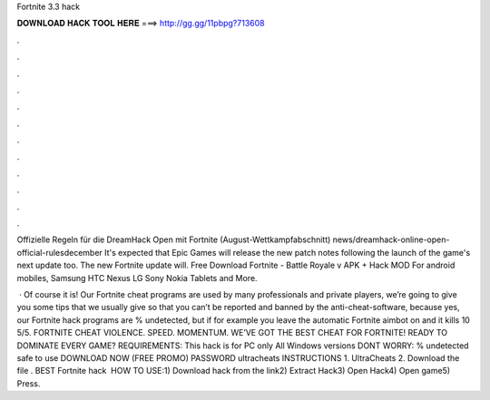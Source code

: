 Fortnite 3.3 hack



𝐃𝐎𝐖𝐍𝐋𝐎𝐀𝐃 𝐇𝐀𝐂𝐊 𝐓𝐎𝐎𝐋 𝐇𝐄𝐑𝐄 ===> http://gg.gg/11pbpg?713608



.



.



.



.



.



.



.



.



.



.



.



.

Offizielle Regeln für die DreamHack Open mit Fortnite (August-Wettkampfabschnitt) news/dreamhack-online-open-official-rulesdecember It's expected that Epic Games will release the new patch notes following the launch of the game's next update too. The new Fortnite update will. Free Download Fortnite - Battle Royale v APK + Hack MOD For android mobiles, Samsung HTC Nexus LG Sony Nokia Tablets and More.

 · Of course it is! Our Fortnite cheat programs are used by many professionals and private players, we’re going to give you some tips that we usually give so that you can’t be reported and banned by the anti-cheat-software, because yes, our Fortnite hack programs are % undetected, but if for example you leave the automatic Fortnite aimbot on and it kills 10 5/5. FORTNITE CHEAT VIOLENCE. SPEED. MOMENTUM. WE’VE GOT THE BEST CHEAT FOR FORTNITE! READY TO DOMINATE EVERY GAME? REQUIREMENTS: This hack is for PC only All Windows versions DONT WORRY: % undetected safe to use DOWNLOAD NOW (FREE PROMO) PASSWORD ultracheats INSTRUCTIONS 1. UltraCheats 2. Download the file . BEST Fortnite hack ️  HOW TO USE:1) Download hack from the link2) Extract Hack3) Open Hack4) Open game5) Press.
